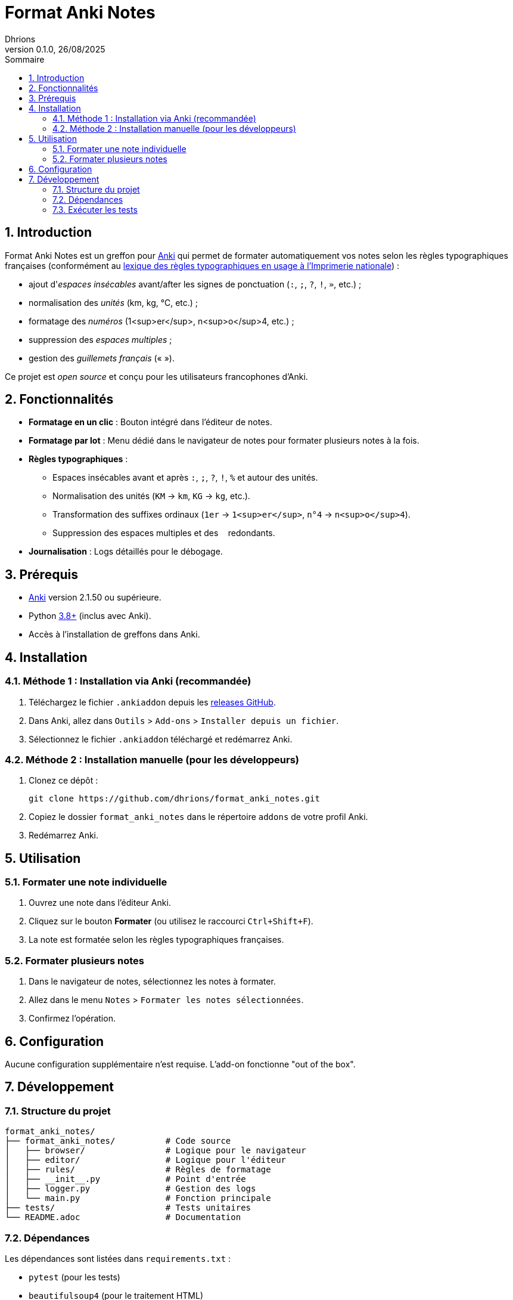 = Format Anki Notes
Dhrions
0.1.0, 26/08/2025
:sectnums:
:toc:
:toclevels: 4
:toc-title: Sommaire
:description: Add-on Anki pour le formatage typographique français
:keywords: Anki, typographie, espaces insécables, formatage, add-on
:imagesdir: ./images
:icons: font
// Variables utiles
:url-repo: https://github.com/dhrions/format_anki_notes
:url-anki: https://apps.ankiweb.net/
:url-python: https://www.python.org/
:url-pip: https://pypi.org/project/pip/
:url-pytest: https://docs.pytest.org/
:url-license: LICENSE

// Badges (optionnel, à adapter selon votre hébergement)
ifdef::env-github[]
image:https://img.shields.io/badge/version-0.1.0-blue[link={url-repo}]
image:https://img.shields.io/badge/license-MIT-green[link={url-license}]
image:https://img.shields.io/badge/Anki-25.07.5+-orange[link={url-anki}]
endif::[]

== Introduction

Format Anki Notes est un greffon pour {url-anki}[Anki] qui permet de formater automatiquement vos notes selon les règles typographiques françaises (conformément au link:https://les-unpertinents.fr/Manuscrits/Lexique%20des%20r%C3%A8gles%20typographiques%20en%20usage%20%C3%A0%20l%27Imprimerie%20nationale2.pdf[lexique des règles typographiques en usage à l'Imprimerie nationale]) :

- ajout d'_espaces insécables_ avant/after les signes de ponctuation (`:`, `;`, `?`, `!`, `»`, etc.) ;
- normalisation des _unités_ (km, kg, °C, etc.) ;
- formatage des _numéros_ (1<sup>er</sup>, n<sup>o</sup>4, etc.) ;
- suppression des _espaces multiples_ ;
- gestion des _guillemets français_ (« »).

Ce projet est _open source_ et conçu pour les utilisateurs francophones d'Anki.

== Fonctionnalités

* **Formatage en un clic** : Bouton intégré dans l'éditeur de notes.
* **Formatage par lot** : Menu dédié dans le navigateur de notes pour formater plusieurs notes à la fois.
* **Règles typographiques** :
  ** Espaces insécables avant et après `:`, `;`, `?`, `!`, `%` et autour des unités.
  ** Normalisation des unités (`KM` → `km`, `KG` → `kg`, etc.).
  ** Transformation des suffixes ordinaux (`1er` → `1<sup>er</sup>`, `n°4` → `n<sup>o</sup>4`).
  ** Suppression des espaces multiples et des `&nbsp;` redondants.
* **Journalisation** : Logs détaillés pour le débogage.

== Prérequis

* {url-anki}[Anki] version 2.1.50 ou supérieure.
* Python {url-python}[3.8+] (inclus avec Anki).
* Accès à l'installation de greffons dans Anki.

== Installation

=== Méthode 1 : Installation via Anki (recommandée)

. Téléchargez le fichier `.ankiaddon` depuis les {url-repo}/releases[releases GitHub].
. Dans Anki, allez dans `Outils` > `Add-ons` > `Installer depuis un fichier`.
. Sélectionnez le fichier `.ankiaddon` téléchargé et redémarrez Anki.

=== Méthode 2 : Installation manuelle (pour les développeurs)

. Clonez ce dépôt :
+
[source,bash]
git clone https://github.com/dhrions/format_anki_notes.git
. Copiez le dossier `format_anki_notes` dans le répertoire `addons` de votre profil Anki.
. Redémarrez Anki.

== Utilisation

=== Formater une note individuelle

. Ouvrez une note dans l'éditeur Anki.
. Cliquez sur le bouton *Formater* (ou utilisez le raccourci `Ctrl+Shift+F`).
. La note est formatée selon les règles typographiques françaises.

=== Formater plusieurs notes

. Dans le navigateur de notes, sélectionnez les notes à formater.
. Allez dans le menu `Notes` > `Formater les notes sélectionnées`.
. Confirmez l'opération.

== Configuration

Aucune configuration supplémentaire n'est requise. L'add-on fonctionne "out of the box".

== Développement

=== Structure du projet

[source]
----
format_anki_notes/
├── format_anki_notes/          # Code source
│   ├── browser/                # Logique pour le navigateur
│   ├── editor/                 # Logique pour l'éditeur
│   ├── rules/                  # Règles de formatage
│   ├── __init__.py             # Point d'entrée
│   ├── logger.py               # Gestion des logs
│   └── main.py                 # Fonction principale
├── tests/                      # Tests unitaires
└── README.adoc                 # Documentation
----

=== Dépendances

Les dépendances sont listées dans `requirements.txt` :

- `pytest` (pour les tests)
- `beautifulsoup4` (pour le traitement HTML)

Installez-les avec :

[source,bash]
pip install -r requirements.txt

=== Exécuter les tests

[source,bash]
pytest tests/
